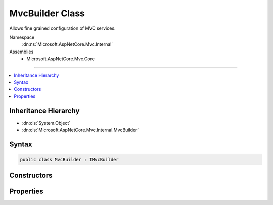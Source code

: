

MvcBuilder Class
================






Allows fine grained configuration of MVC services.


Namespace
    :dn:ns:`Microsoft.AspNetCore.Mvc.Internal`
Assemblies
    * Microsoft.AspNetCore.Mvc.Core

----

.. contents::
   :local:



Inheritance Hierarchy
---------------------


* :dn:cls:`System.Object`
* :dn:cls:`Microsoft.AspNetCore.Mvc.Internal.MvcBuilder`








Syntax
------

.. code-block:: csharp

    public class MvcBuilder : IMvcBuilder








.. dn:class:: Microsoft.AspNetCore.Mvc.Internal.MvcBuilder
    :hidden:

.. dn:class:: Microsoft.AspNetCore.Mvc.Internal.MvcBuilder

Constructors
------------

.. dn:class:: Microsoft.AspNetCore.Mvc.Internal.MvcBuilder
    :noindex:
    :hidden:

    
    .. dn:constructor:: Microsoft.AspNetCore.Mvc.Internal.MvcBuilder.MvcBuilder(Microsoft.Extensions.DependencyInjection.IServiceCollection, Microsoft.AspNetCore.Mvc.ApplicationParts.ApplicationPartManager)
    
        
    
        
        Initializes a new :any:`Microsoft.AspNetCore.Mvc.Internal.MvcBuilder` instance.
    
        
    
        
        :param services: The :any:`Microsoft.Extensions.DependencyInjection.IServiceCollection` to add services to.
        
        :type services: Microsoft.Extensions.DependencyInjection.IServiceCollection
    
        
        :param manager: The :any:`Microsoft.AspNetCore.Mvc.ApplicationParts.ApplicationPartManager` of the application.
        
        :type manager: Microsoft.AspNetCore.Mvc.ApplicationParts.ApplicationPartManager
    
        
        .. code-block:: csharp
    
            public MvcBuilder(IServiceCollection services, ApplicationPartManager manager)
    

Properties
----------

.. dn:class:: Microsoft.AspNetCore.Mvc.Internal.MvcBuilder
    :noindex:
    :hidden:

    
    .. dn:property:: Microsoft.AspNetCore.Mvc.Internal.MvcBuilder.PartManager
    
        
        :rtype: Microsoft.AspNetCore.Mvc.ApplicationParts.ApplicationPartManager
    
        
        .. code-block:: csharp
    
            public ApplicationPartManager PartManager { get; }
    
    .. dn:property:: Microsoft.AspNetCore.Mvc.Internal.MvcBuilder.Services
    
        
        :rtype: Microsoft.Extensions.DependencyInjection.IServiceCollection
    
        
        .. code-block:: csharp
    
            public IServiceCollection Services { get; }
    

